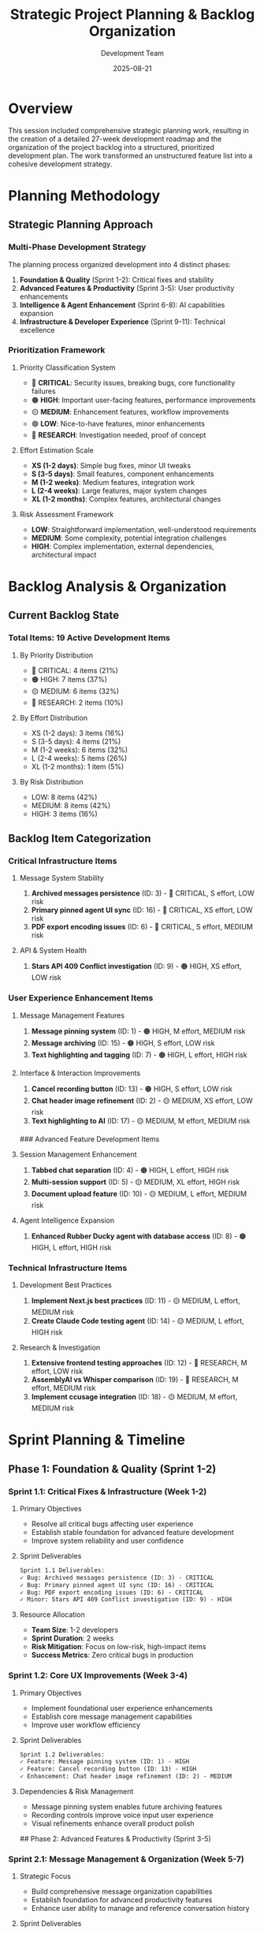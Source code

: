 #+TITLE: Strategic Project Planning & Backlog Organization
#+DATE: 2025-08-21
#+AUTHOR: Development Team

* Overview
This session included comprehensive strategic planning work, resulting in the creation of a detailed 27-week development roadmap and the organization of the project backlog into a structured, prioritized development plan. The work transformed an unstructured feature list into a cohesive development strategy.

* Planning Methodology

** Strategic Planning Approach
*** Multi-Phase Development Strategy
The planning process organized development into 4 distinct phases:
1. *Foundation & Quality* (Sprint 1-2): Critical fixes and stability
2. *Advanced Features & Productivity* (Sprint 3-5): User productivity enhancements
3. *Intelligence & Agent Enhancement* (Sprint 6-8): AI capabilities expansion
4. *Infrastructure & Developer Experience* (Sprint 9-11): Technical excellence

*** Prioritization Framework
**** Priority Classification System
- 🔴 *CRITICAL*: Security issues, breaking bugs, core functionality failures
- 🟠 *HIGH*: Important user-facing features, performance improvements
- 🟡 *MEDIUM*: Enhancement features, workflow improvements
- 🟢 *LOW*: Nice-to-have features, minor enhancements
- 🔵 *RESEARCH*: Investigation needed, proof of concept

**** Effort Estimation Scale
- *XS (1-2 days)*: Simple bug fixes, minor UI tweaks
- *S (3-5 days)*: Small features, component enhancements
- *M (1-2 weeks)*: Medium features, integration work
- *L (2-4 weeks)*: Large features, major system changes
- *XL (1-2 months)*: Complex features, architectural changes

**** Risk Assessment Framework
- *LOW*: Straightforward implementation, well-understood requirements
- *MEDIUM*: Some complexity, potential integration challenges
- *HIGH*: Complex implementation, external dependencies, architectural impact

* Backlog Analysis & Organization

** Current Backlog State
*** Total Items: 19 Active Development Items
**** By Priority Distribution
- 🔴 CRITICAL: 4 items (21%)
- 🟠 HIGH: 7 items (37%)
- 🟡 MEDIUM: 6 items (32%)
- 🔵 RESEARCH: 2 items (10%)

**** By Effort Distribution
- XS (1-2 days): 3 items (16%)
- S (3-5 days): 4 items (21%)
- M (1-2 weeks): 6 items (32%)
- L (2-4 weeks): 5 items (26%)
- XL (1-2 months): 1 item (5%)

**** By Risk Distribution
- LOW: 8 items (42%)
- MEDIUM: 8 items (42%)
- HIGH: 3 items (16%)

** Backlog Item Categorization

*** Critical Infrastructure Items
**** Message System Stability
1. *Archived messages persistence* (ID: 3) - 🔴 CRITICAL, S effort, LOW risk
2. *Primary pinned agent UI sync* (ID: 16) - 🔴 CRITICAL, XS effort, LOW risk
3. *PDF export encoding issues* (ID: 6) - 🔴 CRITICAL, S effort, MEDIUM risk

**** API & System Health
4. *Stars API 409 Conflict investigation* (ID: 9) - 🟠 HIGH, XS effort, LOW risk

*** User Experience Enhancement Items
**** Message Management Features
5. *Message pinning system* (ID: 1) - 🟠 HIGH, M effort, MEDIUM risk
6. *Message archiving* (ID: 15) - 🟠 HIGH, S effort, LOW risk
7. *Text highlighting and tagging* (ID: 7) - 🟠 HIGH, L effort, HIGH risk

**** Interface & Interaction Improvements
8. *Cancel recording button* (ID: 13) - 🟠 HIGH, S effort, LOW risk
9. *Chat header image refinement* (ID: 2) - 🟡 MEDIUM, XS effort, LOW risk
10. *Text highlighting to AI* (ID: 17) - 🟡 MEDIUM, M effort, MEDIUM risk

### Advanced Feature Development Items
**** Session Management Enhancement
11. *Tabbed chat separation* (ID: 4) - 🟠 HIGH, L effort, HIGH risk
12. *Multi-session support* (ID: 5) - 🟡 MEDIUM, XL effort, HIGH risk
13. *Document upload feature* (ID: 10) - 🟡 MEDIUM, L effort, MEDIUM risk

**** Agent Intelligence Expansion
14. *Enhanced Rubber Ducky agent with database access* (ID: 8) - 🟠 HIGH, L effort, HIGH risk

*** Technical Infrastructure Items
**** Development Best Practices
15. *Implement Next.js best practices* (ID: 11) - 🟡 MEDIUM, L effort, MEDIUM risk
16. *Create Claude Code testing agent* (ID: 14) - 🟡 MEDIUM, L effort, HIGH risk

**** Research & Investigation
17. *Extensive frontend testing approaches* (ID: 12) - 🔵 RESEARCH, M effort, LOW risk
18. *AssemblyAI vs Whisper comparison* (ID: 19) - 🔵 RESEARCH, M effort, MEDIUM risk
19. *Implement ccusage integration* (ID: 18) - 🟡 MEDIUM, M effort, MEDIUM risk

* Sprint Planning & Timeline

** Phase 1: Foundation & Quality (Sprint 1-2)
*** Sprint 1.1: Critical Fixes & Infrastructure (Week 1-2)
**** Primary Objectives
- Resolve all critical bugs affecting user experience
- Establish stable foundation for advanced feature development
- Improve system reliability and user confidence

**** Sprint Deliverables
#+begin_src org
Sprint 1.1 Deliverables:
✓ Bug: Archived messages persistence (ID: 3) - CRITICAL
✓ Bug: Primary pinned agent UI sync (ID: 16) - CRITICAL  
✓ Bug: PDF export encoding issues (ID: 6) - CRITICAL
✓ Minor: Stars API 409 Conflict investigation (ID: 9) - HIGH
#+end_src

**** Resource Allocation
- *Team Size*: 1-2 developers
- *Sprint Duration*: 2 weeks
- *Risk Mitigation*: Focus on low-risk, high-impact items
- *Success Metrics*: Zero critical bugs in production

*** Sprint 1.2: Core UX Improvements (Week 3-4)
**** Primary Objectives
- Implement foundational user experience enhancements
- Establish core message management capabilities
- Improve user workflow efficiency

**** Sprint Deliverables
#+begin_src org
Sprint 1.2 Deliverables:
✓ Feature: Message pinning system (ID: 1) - HIGH
✓ Feature: Cancel recording button (ID: 13) - HIGH
✓ Enhancement: Chat header image refinement (ID: 2) - MEDIUM
#+end_src

**** Dependencies & Risk Management
- Message pinning system enables future archiving features
- Recording controls improve voice input user experience
- Visual refinements enhance overall product polish

## Phase 2: Advanced Features & Productivity (Sprint 3-5)
*** Sprint 2.1: Message Management & Organization (Week 5-7)
**** Strategic Focus
- Build comprehensive message organization capabilities
- Establish foundation for advanced productivity features
- Enhance user ability to manage and reference conversation history

**** Sprint Deliverables
#+begin_src org
Sprint 2.1 Deliverables:
✓ Feature: Message archiving (ID: 15) - HIGH
✓ Feature: Text highlighting and tagging (ID: 7) - HIGH (Phase 1)
  - Dependency: Message pinning system (ID: 1)
  - Risk Mitigation: Implement MVP highlighting first
#+end_src

*** Sprint 2.2: Session Organization (Week 8-11)
**** Strategic Focus
- Revolutionize session management and organization
- Implement advanced interface patterns for productivity
- Establish foundation for multi-session workflows

**** Sprint Deliverables
#+begin_src org
Sprint 2.2 Deliverables:
✓ Feature: Tabbed chat separation (ID: 4) - HIGH
  - Risk: HIGH - UI architecture changes required
  - Mitigation: Prototype approach, maintain backward compatibility
✓ Feature: Text highlighting to AI (ID: 17) - MEDIUM
  - Dependency: Text highlighting system (ID: 7)
#+end_src

*** Sprint 2.3: Document Integration (Week 12-14)
**** Strategic Focus
- Integrate document capabilities into conversation workflow
- Enhance AI interaction with external content
- Establish foundation for advanced content workflows

**** Sprint Deliverables
#+begin_src org
Sprint 2.3 Deliverables:
✓ Feature: Document upload feature (ID: 10) - MEDIUM
  - Risk: MEDIUM - File upload infrastructure required
  - Benefits: Enhanced AI interaction capabilities
#+end_src

## Phase 3: Intelligence & Agent Enhancement (Sprint 6-8)
*** Sprint 3.1: Agent Enhancement (Week 15-18)
**** Strategic Focus
- Transform AI agent from stateless to context-aware
- Implement advanced agent intelligence capabilities
- Establish foundation for personalized AI experiences

**** Sprint Deliverables
#+begin_src org
Sprint 3.1 Deliverables:
✓ Feature: Enhanced Rubber Ducky agent with database access (ID: 8) - HIGH
  - Risk: HIGH - Complex data access and context management
  - Mitigation: Implement read-only access first, gradual capability expansion
  - Benefits: Personalized AI responses based on user history and patterns
#+end_src

*** Sprint 3.2: Voice Processing Research (Week 19)
**** Research Focus
- Evaluate voice processing technologies for optimal user experience
- Compare AssemblyAI vs Whisper for web and mobile applications
- Establish technical foundation for advanced voice features

**** Research Deliverables
#+begin_src org
Sprint 3.2 Research Deliverables:
✓ Research: AssemblyAI vs Whisper comparison (ID: 19) - RESEARCH
  - Evaluation criteria: Accuracy, latency, cost, integration complexity
  - Output: Technical evaluation report with recommendations
  - Impact: Informed decision-making for voice processing optimization
#+end_src

## Phase 4: Infrastructure & Developer Experience (Sprint 9-11)
*** Sprint 4.1: Best Practices Implementation (Week 20-22)
**** Infrastructure Focus
- Implement Next.js development best practices
- Enhance code quality and maintainability
- Establish scalable development patterns

**** Sprint Deliverables
#+begin_src org
Sprint 4.1 Deliverables:
✓ Technical: Implement Next.js best practices (ID: 11) - MEDIUM
  - Risk: MEDIUM - Potential refactoring requirements
  - Benefits: Improved performance, maintainability, developer experience
✓ Research: Extensive frontend testing approaches (ID: 12) - RESEARCH
  - Output: Testing strategy document with implementation recommendations
#+end_src

*** Sprint 4.2: Testing Infrastructure (Week 23-25)
**** Quality Assurance Focus
- Implement advanced testing automation
- Create intelligent testing agents for maintenance
- Establish comprehensive quality assurance practices

**** Sprint Deliverables
#+begin_src org
Sprint 4.2 Deliverables:
✓ Technical: Create Claude Code testing agent (ID: 14) - MEDIUM
  - Risk: HIGH - AI agent development complexity
  - Dependencies: Testing research (ID: 12)
  - Benefits: Automated test maintenance and quality assurance
#+end_src

*** Sprint 4.3: Monitoring & Analytics (Week 26-27)
**** Optimization Focus
- Implement usage tracking and cost optimization
- Establish monitoring and analytics capabilities
- Create foundation for data-driven development decisions

**** Sprint Deliverables
#+begin_src org
Sprint 4.3 Deliverables:
✓ Feature: Implement ccusage integration (ID: 18) - MEDIUM
  - Benefits: Usage monitoring, cost optimization insights
  - Impact: Data-driven development and resource optimization
#+end_src

* Dependency Management & Critical Path

** Dependency Mapping
*** Critical Path Dependencies
#+begin_src org
Critical Development Dependencies:
1. Message pinning (1) → Message archiving (15)
2. Text highlighting (7) → Text highlighting to AI (17)  
3. Tabbed chat separation (4) → Multi-session support (5)
4. Testing research (12) → Testing agent (14)
#+end_src

*** Parallel Development Tracks
#+begin_src org
Parallel Development Opportunities:
- Track A: Message management (1, 15, 7, 17)
- Track B: Session organization (4, 5)
- Track C: Bug fixes & infrastructure (3, 6, 9, 16)
- Track D: Agent enhancement (8)
- Track E: Technical improvements (11, 12, 14, 18)
#+end_src

*** Resource Optimization Strategy
- *Critical Path Management*: Prioritize blocking dependencies first
- *Parallel Execution*: Maximize concurrent development on independent tracks
- *Risk Distribution*: Balance high-risk items across different sprints
- *Team Capacity*: Align development tracks with available developer expertise

## Risk Mitigation Strategies

### High-Risk Item Management
**** Multi-session support (ID: 5)
- *Risk*: Complex UI architecture changes
- *Mitigation*: Break into smaller increments, prototype first
- *Fallback*: Implement enhanced single-session experience as alternative

**** Text highlighting system (ID: 7)
- *Risk*: Complex text selection and storage implementation
- *Mitigation*: Create MVP with basic functionality first
- *Fallback*: Simple text selection without advanced features

**** Enhanced agent with DB access (ID: 8)
- *Risk*: Complex data access and privacy concerns
- *Mitigation*: Implement read-only access first, gradual expansion
- *Fallback*: Enhanced context awareness without full database access

**** Testing agent creation (ID: 14)
- *Risk*: AI agent development complexity and reliability
- *Mitigation*: Start with simple test automation, incremental intelligence
- *Fallback*: Enhanced traditional testing tools and practices

### Technical Risk Management
**** Database Schema Changes
- *Planning*: Careful migration planning with rollback strategies
- *Testing*: Comprehensive testing in staging environments
- *Deployment*: Gradual rollout with monitoring and validation

**** UI Architecture Changes
- *Prototyping*: Create proof-of-concept implementations first
- *Compatibility*: Maintain backward compatibility during transitions
- *User Testing*: Validate changes with user feedback and usability testing

**** External API Dependencies
- *Fallback Strategies*: Implement graceful degradation for service outages
- *Error Handling*: Comprehensive error handling and user communication
- *Monitoring*: Real-time monitoring of external service health and performance

* Success Metrics & KPIs

## User Experience Metrics
*** Quantitative Measures
- *Bug Resolution Rate*: Zero critical bugs remaining after Phase 1
- *Feature Adoption Rate*: >70% user adoption of new productivity features
- *User Satisfaction Score*: Maintain >4.5/5 rating throughout development
- *Session Duration*: Increase average session duration by 25%

*** Qualitative Measures
- *User Feedback Quality*: Positive feedback on workflow improvements
- *Support Ticket Reduction*: 50% reduction in user-reported issues
- *Feature Request Alignment*: 80% of development aligned with user requests

## Technical Excellence Metrics
*** Code Quality Measures
- *Test Coverage*: Maintain >80% test coverage throughout development
- *Performance Benchmarks*: No degradation in core user interaction performance
- *Code Review Quality*: 100% code review coverage for all changes
- *Documentation Currency*: Real-time documentation updates with development

*** Development Efficiency Measures
- *Sprint Velocity*: Consistent sprint completion rates >85%
- *Technical Debt Ratio*: Reduce technical debt by 30% during infrastructure phase
- *Deployment Frequency*: Maintain reliable weekly deployment cadence
- *Incident Rate*: Zero production incidents during feature rollouts

## Business Impact Metrics
*** Growth & Engagement
- *User Retention*: Improve monthly user retention by 20%
- *Feature Utilization*: High adoption rates for productivity enhancements
- *User-Generated Content*: Increase in saved/starred content by 40%

*** Development ROI
- *Development Efficiency*: Reduced time-to-market for new features
- *Maintenance Burden*: Decreased support and maintenance overhead
- *Scalability Preparation*: Infrastructure ready for 10x user growth

* Lessons Learned from Planning Process

## Strategic Planning Insights
*** Prioritization Methodology
- *User Impact vs Development Effort*: Balance immediate user value with strategic platform building
- *Dependency Management*: Early identification of blocking dependencies enables better sprint planning
- *Risk Distribution*: Spreading high-risk items across sprints reduces delivery risk

*** Resource Planning
- *Phase-Based Development*: Logical grouping of features improves focus and delivery quality
- *Parallel Track Optimization*: Identifying independent development tracks maximizes team efficiency
- *Skill-Based Assignment*: Aligning development tracks with team expertise improves success probability

## Development Process Improvements
*** Planning Methodology Enhancements
- *Regular Backlog Grooming*: Weekly reviews prevent priority drift and ensure current relevance
- *Stakeholder Involvement*: User feedback integration improves feature prioritization accuracy
- *Technical Assessment*: Early technical evaluation reduces implementation surprises

*** Documentation Integration
- *Living Documentation*: Project plans should be updated continuously throughout development
- *Decision Rationale*: Documenting priority and technical decisions aids future planning
- *Success Metric Tracking*: Regular measurement against defined KPIs enables course correction

* Future Planning Iterations

## Short-term Planning Updates (Next 2 weeks)
- Weekly sprint review and priority adjustment based on development progress
- User feedback integration from current sprint deliverables
- Technical discovery updates based on implementation learnings

## Medium-term Planning Reviews (Monthly)
- Quarterly roadmap assessment and strategic priority rebalancing
- Resource allocation optimization based on team capacity and skill development
- Market and technology trend integration into development priorities

## Long-term Strategic Planning (Quarterly)
- Annual product vision alignment and strategic goal assessment
- Technology stack evolution planning and migration strategies
- Competitive analysis integration and feature differentiation planning

* References & Documentation

## Related Planning Documents
- =docs/BACKLOG.org= - Detailed backlog items with technical specifications
- =docs/PROJECT_PLAN.org= - Complete 27-week development roadmap
- =docs/PROJECT_ANALYSIS.md= - Technical architecture supporting development decisions

## External Planning Resources
- Agile development methodologies and sprint planning best practices
- Risk management frameworks for software development projects
- User experience design principles and development prioritization strategies

## Planning Tools & Methodologies
- Priority matrix evaluation for feature importance and effort assessment
- Dependency mapping techniques for complex project planning
- Risk assessment frameworks for technical development projects

* Session Impact & Deliverables

## Planning Session Outcomes
- *Comprehensive Roadmap*: 27-week development plan with clear phases and deliverables
- *Risk Assessment*: Detailed risk analysis and mitigation strategies for all major features
- *Resource Optimization*: Parallel development track identification for maximum efficiency
- *Success Framework*: Clear metrics and KPIs for measuring development progress and success

## Immediate Action Items
1. Begin Sprint 1.1 development with critical bug fixes
2. Establish sprint review and backlog grooming schedule
3. Implement success metric tracking and reporting framework
4. Communicate roadmap to stakeholders and gather feedback for refinement

## Long-term Strategic Foundation
- Clear development priorities aligned with user value and technical excellence
- Risk management framework for complex feature development
- Resource optimization strategy enabling efficient team utilization
- Success measurement framework for data-driven development decisions